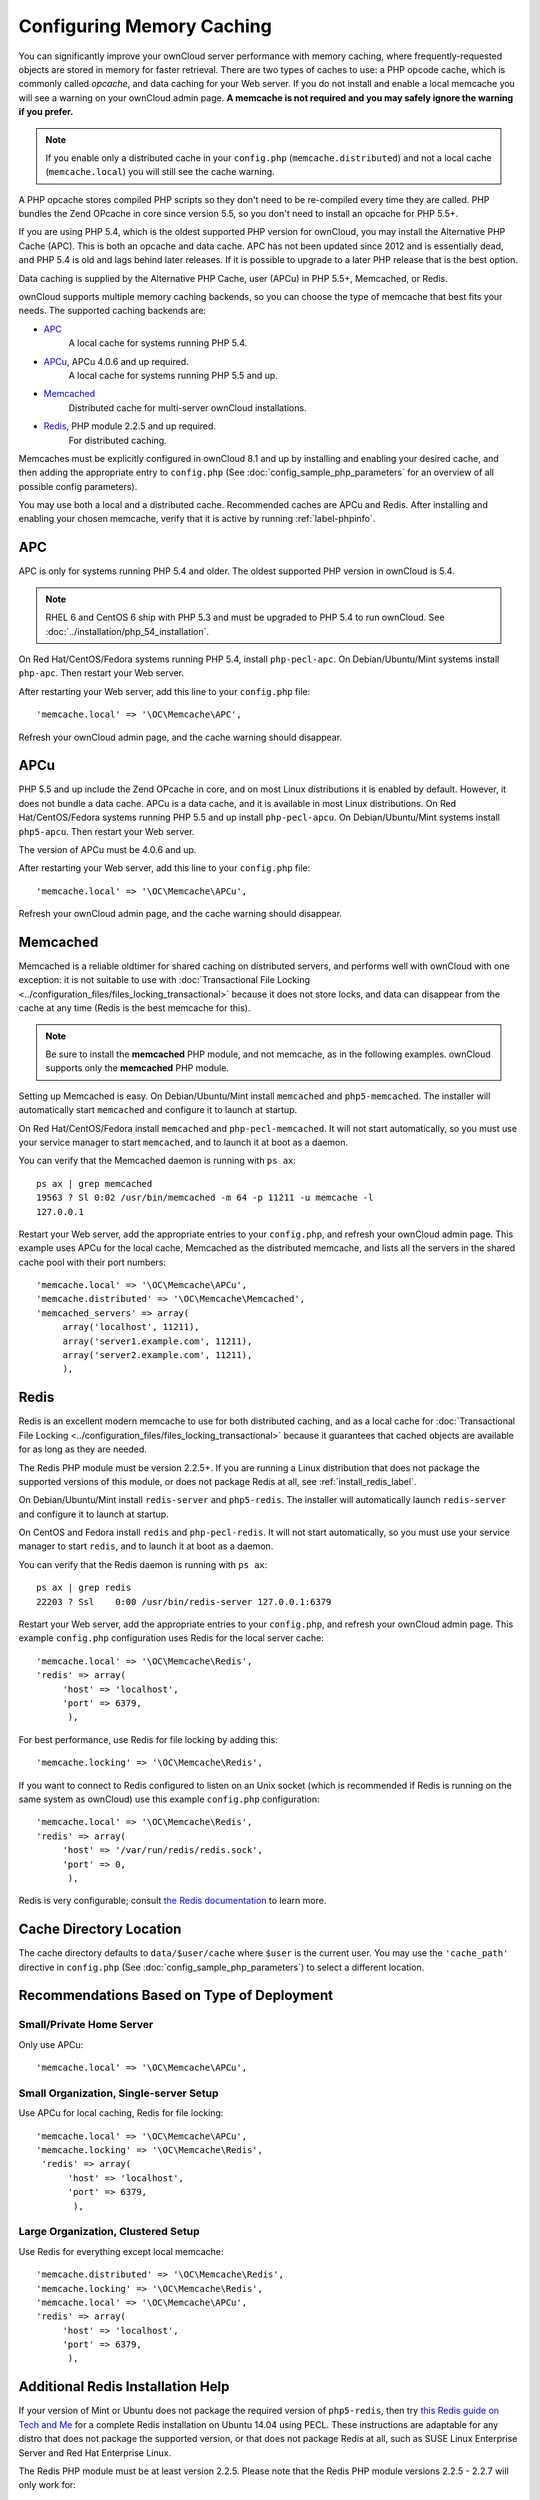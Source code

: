 ==========================
Configuring Memory Caching
==========================

You can significantly improve your ownCloud server performance with memory
caching, where frequently-requested objects are stored in memory for faster
retrieval. There are two types of caches to use: a PHP opcode cache, which is
commonly called *opcache*, and data caching for your Web server. If you do not
install and enable a local memcache you will see a warning on your ownCloud
admin page. **A memcache is not required and you may safely ignore the warning
if you prefer.**

.. note:: If you enable only a distributed cache in
   your ``config.php`` (``memcache.distributed``) and not a
   local cache (``memcache.local``) you will still see the cache warning.

A PHP opcache stores compiled PHP scripts so they don't need to be re-compiled
every time they are called. PHP bundles the Zend OPcache in core since version
5.5, so you don't need to install an opcache for PHP 5.5+.

If you are using PHP 5.4, which is the oldest supported PHP version for
ownCloud, you may install the Alternative PHP Cache (APC). This is both an
opcache and data cache. APC has not been updated since 2012 and is essentially
dead, and PHP 5.4 is old and lags behind later releases. If it is possible
to upgrade to a later PHP release that is the best option.

Data caching is supplied by the Alternative PHP Cache, user (APCu) in PHP
5.5+, Memcached, or Redis.

ownCloud supports multiple memory caching backends, so you can choose the type
of memcache that best fits your needs. The supported caching backends are:

* `APC <http://php.net/manual/en/book.apc.php>`_
   A local cache for systems running PHP 5.4.
* `APCu <https://pecl.php.net/package/APCu>`_, APCu 4.0.6 and up required.
   A local cache for systems running PHP 5.5 and up.
* `Memcached <http://www.memcached.org/>`_
   Distributed cache for multi-server ownCloud installations.
* `Redis <http://redis.io/>`_, PHP module 2.2.5 and up required.
   For distributed caching.

Memcaches must be explicitly configured in ownCloud 8.1 and up by installing
and enabling your desired cache, and then adding the appropriate entry to
``config.php`` (See :doc:`config_sample_php_parameters` for an overview of
all possible config parameters).

You may use both a local and a distributed cache. Recommended caches are APCu
and Redis. After installing and enabling your chosen memcache, verify that it is
active by running :ref:`label-phpinfo`.

APC
---

APC is only for systems running PHP 5.4 and older. The oldest supported PHP
version in ownCloud is 5.4.

.. note:: RHEL 6 and CentOS 6 ship with PHP 5.3 and must be upgraded to PHP
   5.4 to run ownCloud. See :doc:`../installation/php_54_installation`.

On Red Hat/CentOS/Fedora systems running PHP 5.4, install ``php-pecl-apc``. On
Debian/Ubuntu/Mint systems install ``php-apc``. Then restart your Web server.

After restarting your Web server, add this line to your ``config.php`` file::

 'memcache.local' => '\OC\Memcache\APC',

Refresh your ownCloud admin page, and the cache warning should disappear.

APCu
----

PHP 5.5 and up include the Zend OPcache in core, and on most Linux
distributions it is enabled by default. However, it does
not bundle a data cache. APCu is a data cache, and it is available in most
Linux distributions. On Red Hat/CentOS/Fedora systems running PHP 5.5 and up
install ``php-pecl-apcu``. On Debian/Ubuntu/Mint systems install ``php5-apcu``.
Then restart your Web server.

The version of APCu must be 4.0.6 and up.

After restarting your Web server, add this line to your ``config.php`` file::

 'memcache.local' => '\OC\Memcache\APCu',

Refresh your ownCloud admin page, and the cache warning should disappear.

Memcached
---------

Memcached is a reliable oldtimer for shared caching on distributed servers,
and performs well with ownCloud with one exception: it is not suitable to use
with :doc:`Transactional File Locking <../configuration_files/files_locking_transactional>`
because it does not store locks, and data can disappear from the cache at any time
(Redis is the best memcache for this).

.. note:: Be sure to install the **memcached** PHP module, and not memcache, as
   in the following examples. ownCloud supports only the **memcached** PHP
   module.

Setting up Memcached is easy. On Debian/Ubuntu/Mint install ``memcached`` and
``php5-memcached``. The installer will automatically start ``memcached`` and
configure it to launch at startup.

On Red Hat/CentOS/Fedora install ``memcached`` and
``php-pecl-memcached``. It will not start automatically, so you must use
your service manager to start ``memcached``, and to launch it at boot as a
daemon.

You can verify that the Memcached daemon is running with ``ps ax``::

 ps ax | grep memcached
 19563 ? Sl 0:02 /usr/bin/memcached -m 64 -p 11211 -u memcache -l
 127.0.0.1

Restart your Web server, add the appropriate entries to your
``config.php``, and refresh your ownCloud admin page. This example uses APCu
for the local cache, Memcached as the distributed memcache, and lists all the
servers in the shared cache pool with their port numbers::

 'memcache.local' => '\OC\Memcache\APCu',
 'memcache.distributed' => '\OC\Memcache\Memcached',
 'memcached_servers' => array(
      array('localhost', 11211),
      array('server1.example.com', 11211),
      array('server2.example.com', 11211),
      ),

Redis
-----

Redis is an excellent modern memcache to use for both distributed caching, and
as a local cache for :doc:`Transactional File Locking
<../configuration_files/files_locking_transactional>` because it guarantees
that cached objects are available for as long as they are needed.

The Redis PHP module must be version 2.2.5+. If you are running a Linux
distribution that does not package the supported versions of this module, or
does not package Redis at all, see :ref:`install_redis_label`.

On Debian/Ubuntu/Mint install ``redis-server`` and ``php5-redis``. The installer
will automatically launch ``redis-server`` and configure it to launch at
startup.

On CentOS and Fedora install ``redis`` and ``php-pecl-redis``. It will not
start automatically, so you must use your service manager to start
``redis``, and to launch it at boot as a daemon.

You can verify that the Redis daemon is running with ``ps ax``::

 ps ax | grep redis
 22203 ? Ssl    0:00 /usr/bin/redis-server 127.0.0.1:6379

Restart your Web server, add the appropriate entries to your ``config.php``, and
refresh your ownCloud admin page. This example ``config.php`` configuration uses
Redis for the local server cache::

  'memcache.local' => '\OC\Memcache\Redis',
  'redis' => array(
       'host' => 'localhost',
       'port' => 6379,
        ),

For best performance, use Redis for file locking by adding this::

  'memcache.locking' => '\OC\Memcache\Redis',

If you want to connect to Redis configured to listen on an Unix socket (which is
recommended if Redis is running on the same system as ownCloud) use this example
``config.php`` configuration::

  'memcache.local' => '\OC\Memcache\Redis',
  'redis' => array(
       'host' => '/var/run/redis/redis.sock',
       'port' => 0,
        ),

Redis is very configurable; consult `the Redis documentation
<http://redis.io/documentation>`_ to learn more.

Cache Directory Location
------------------------

The cache directory defaults to ``data/$user/cache`` where ``$user`` is the
current user. You may use the ``'cache_path'`` directive in ``config.php``
(See :doc:`config_sample_php_parameters`) to select a different location.

Recommendations Based on Type of Deployment
-------------------------------------------

Small/Private Home Server
^^^^^^^^^^^^^^^^^^^^^^^^^

Only use APCu::

    'memcache.local' => '\OC\Memcache\APCu',

Small Organization, Single-server Setup
^^^^^^^^^^^^^^^^^^^^^^^^^^^^^^^^^^^^^^^

Use APCu for local caching, Redis for file locking::

 'memcache.local' => '\OC\Memcache\APCu',
 'memcache.locking' => '\OC\Memcache\Redis',
  'redis' => array(
       'host' => 'localhost',
       'port' => 6379,
        ),

Large Organization, Clustered Setup
^^^^^^^^^^^^^^^^^^^^^^^^^^^^^^^^^^^

Use Redis for everything except local memcache::

  'memcache.distributed' => '\OC\Memcache\Redis',
  'memcache.locking' => '\OC\Memcache\Redis',
  'memcache.local' => '\OC\Memcache\APCu',
  'redis' => array(
       'host' => 'localhost',
       'port' => 6379,
        ),

..  _install_redis_label:

Additional Redis Installation Help
----------------------------------

If your version of Mint or Ubuntu does not package the required version of
``php5-redis``, then try `this Redis guide on Tech and Me
<https://www.techandme.se/how-to-configure-redis-cache-in-ubuntu-14-04-with-
owncloud/>`_ for a complete Redis installation on Ubuntu 14.04 using PECL.
These instructions are adaptable for any distro that does not package the
supported version, or that does not package Redis at all, such as SUSE Linux
Enterprise Server and Red Hat Enterprise Linux.

The Redis PHP module must be at least version 2.2.5. Please note that
the Redis PHP module versions 2.2.5 - 2.2.7 will only work for:

.. code-block:: bash

   PHP version 6.0.0 or older
   PHP version 5.2.0 or newer

See `<https://pecl.php.net/package/redis>`_

On Debian/Mint/Ubuntu, use ``apt-cache`` to see the available
``php5-redis`` version, or the version of your installed package::

 apt-cache policy php5-redis

On CentOS and Fedora, the ``yum`` command shows available and installed version
information::

 yum find php-pecl-redis
